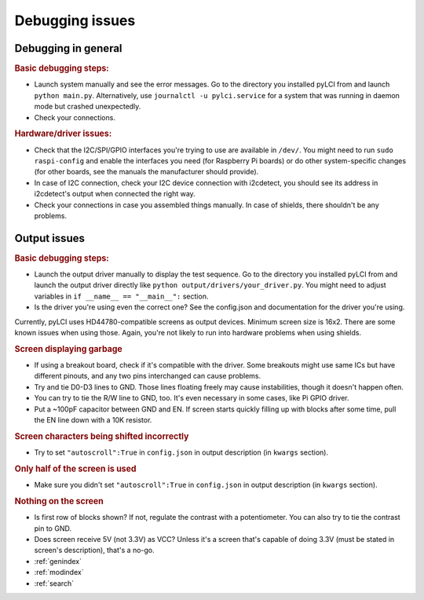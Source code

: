 #########################
Debugging issues
#########################

====================
Debugging in general
====================

.. rubric:: Basic debugging steps:

* Launch system manually and see the error messages. Go to the directory you installed pyLCI from and launch ``python main.py``. Alternatively, use ``journalctl -u pylci.service`` for a system that was running in daemon mode but crashed unexpectedly.
* Check your connections.

.. rubric:: Hardware/driver issues:

* Check that the I2C/SPI/GPIO interfaces you're trying to use are available in ``/dev/``. You might need to run ``sudo raspi-config`` and enable the interfaces you need (for Raspberry Pi boards) or do other system-specific changes (for other boards, see the manuals the manufacturer should provide).
* In case of I2C connection, check your I2C device connection with i2cdetect, you should see its address in i2cdetect's output when connected the right way.
* Check your connections in case you assembled things manually. In case of shields, there shouldn't be any problems.

=============
Output issues
=============

.. rubric:: Basic debugging steps:

* Launch the output driver manually to display the test sequence. Go to the directory you installed pyLCI from and launch the output driver directly like ``python output/drivers/your_driver.py``. You might need to adjust variables in ``if __name__ == "__main__":`` section.
* Is the driver you're using even the correct one? See the config.json and documentation for the driver you're using. 

Currently, pyLCI uses HD44780-compatible screens as output devices. Minimum screen size is 16x2. There are some known issues when using those. Again, you're not likely to run into hardware problems when using shields.

.. rubric:: Screen displaying garbage

* If using a breakout board, check if it's compatible with the driver. Some breakouts might use same ICs but have different pinouts, and any two pins interchanged can cause problems.
* Try and tie D0-D3 lines to GND. Those lines floating freely may cause instabilities, though it doesn't happen often. 
* You can try to tie the R/W line to GND, too. It's even necessary in some cases, like Pi GPIO driver. 
* Put a ~100pF capacitor between GND and EN. If screen starts quickly filling up with blocks after some time, pull the EN line down with a 10K resistor.

.. rubric:: Screen characters being shifted incorrectly

* Try to set ``"autoscroll":True`` in ``config.json`` in output description (in ``kwargs`` section).

.. rubric:: Only half of the screen is used

* Make sure you didn't set ``"autoscroll":True`` in ``config.json`` in output description (in ``kwargs`` section).

.. rubric:: Nothing on the screen

* Is first row of blocks shown? If not, regulate the contrast with a potentiometer. You can also try to tie the contrast pin to GND.
* Does screen receive 5V (not 3.3V) as VCC? Unless it's a screen that's capable of doing 3.3V (must be stated in screen's description), that's a no-go.

* :ref:`genindex`
* :ref:`modindex`
* :ref:`search`
